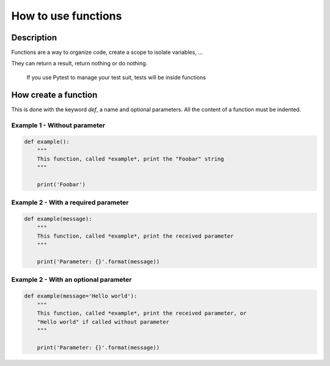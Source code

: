 ====================
How to use functions
====================

Description
===========

Functions are a way to organize code, create a scope to isolate variables, ...

They can return a result, return nothing or do nothing.

    If you use Pytest to manage your test suit, tests will be inside functions

How create a function
=====================

This is done with the keyword *def*, a name and optional parameters.
All the content of a function must be indented.

Example 1 - Without parameter
-----------------------------

.. code:: python

    def example():
        """
        This function, called *example*, print the "Foobar" string
        """

        print('Foobar')


Example 2 - With a required parameter
-------------------------------------

.. code:: python

    def example(message):
        """
        This function, called *example*, print the received parameter
        """

        print('Parameter: {}'.format(message))


Example 2 - With an optional parameter
--------------------------------------

.. code:: python

    def example(message='Hello world'):
        """
        This function, called *example*, print the received parameter, or
        "Hello world" if called without parameter
        """

        print('Parameter: {}'.format(message))
